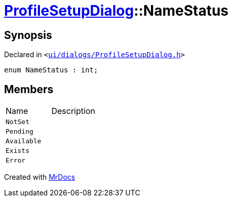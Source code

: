 [#ProfileSetupDialog-NameStatus]
= xref:ProfileSetupDialog.adoc[ProfileSetupDialog]::NameStatus
:relfileprefix: ../
:mrdocs:


== Synopsis

Declared in `&lt;https://github.com/PrismLauncher/PrismLauncher/blob/develop/ui/dialogs/ProfileSetupDialog.h#L38[ui&sol;dialogs&sol;ProfileSetupDialog&period;h]&gt;`

[source,cpp,subs="verbatim,replacements,macros,-callouts"]
----
enum NameStatus : int;
----

== Members

[,cols=2]
|===
|Name |Description
|`NotSet`
|
|`Pending`
|
|`Available`
|
|`Exists`
|
|`Error`
|
|===



[.small]#Created with https://www.mrdocs.com[MrDocs]#
